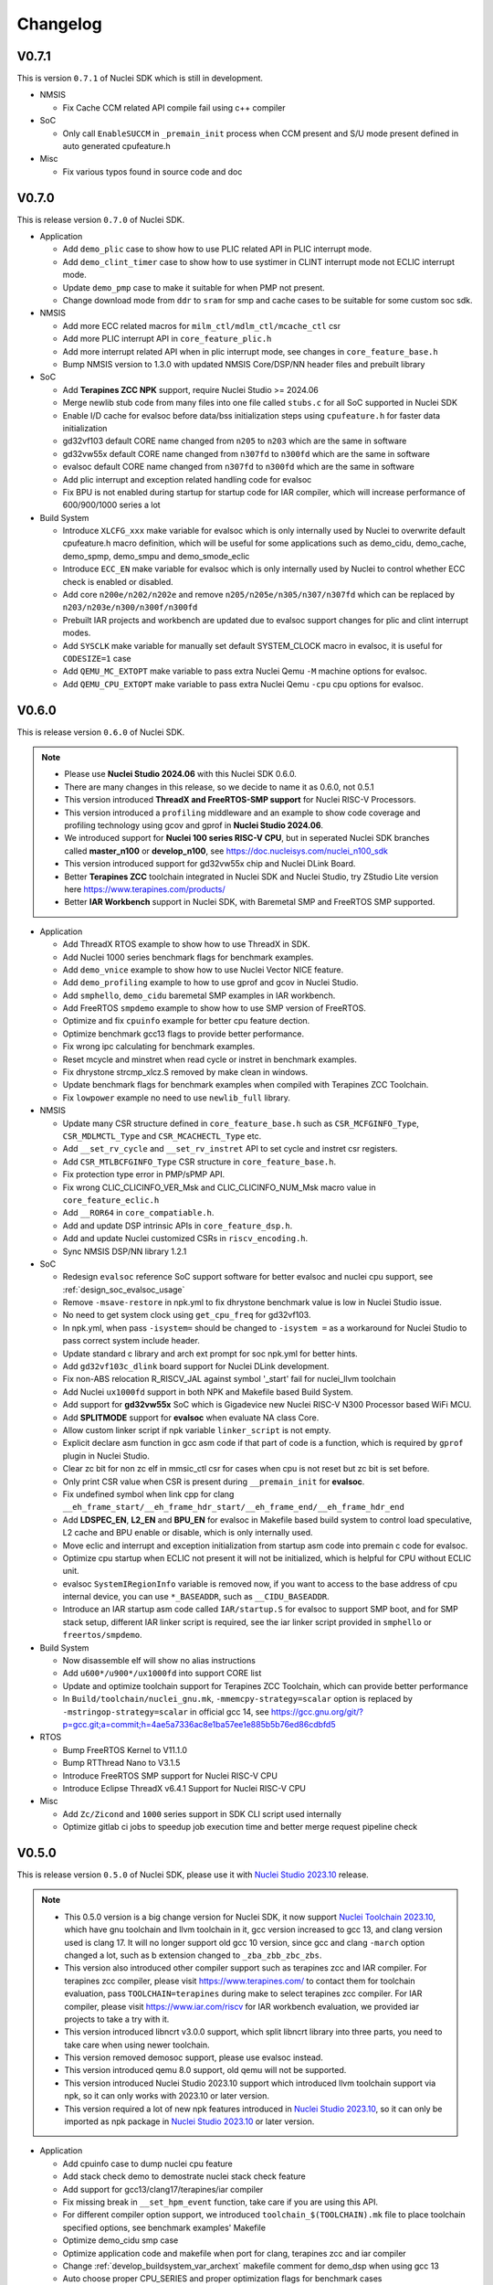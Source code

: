 .. _changelog:

Changelog
=========

V0.7.1
------

This is version ``0.7.1`` of Nuclei SDK which is still in development.

* NMSIS

  - Fix Cache CCM related API compile fail using c++ compiler


* SoC

  - Only call ``EnableSUCCM`` in ``_premain_init`` process when CCM present and S/U mode present defined in auto generated cpufeature.h

* Misc

  - Fix various typos found in source code and doc

V0.7.0
------

This is release version ``0.7.0`` of Nuclei SDK.


* Application

  * Add ``demo_plic`` case to show how to use PLIC related API in PLIC interrupt mode.
  * Add ``demo_clint_timer`` case to show how to use systimer in CLINT interrupt mode not ECLIC interrupt mode.
  * Update ``demo_pmp`` case to make it suitable for when PMP not present.
  * Change download mode from ``ddr`` to ``sram`` for smp and cache cases to be suitable for some custom soc sdk.

* NMSIS

  - Add more ECC related macros for ``milm_ctl/mdlm_ctl/mcache_ctl`` csr
  - Add more PLIC interrupt API in ``core_feature_plic.h``
  - Add more interrupt related API when in plic interrupt mode, see changes in ``core_feature_base.h``
  - Bump NMSIS version to 1.3.0 with updated NMSIS Core/DSP/NN header files and prebuilt library

* SoC

  - Add **Terapines ZCC NPK** support, require Nuclei Studio >= 2024.06
  - Merge newlib stub code from many files into one file called ``stubs.c`` for all SoC supported in Nuclei SDK
  - Enable I/D cache for evalsoc before data/bss initialization steps using ``cpufeature.h`` for faster data initialization
  - gd32vf103 default CORE name changed from ``n205`` to ``n203`` which are the same in software
  - gd32vw55x default CORE name changed from ``n307fd`` to ``n300fd`` which are the same in software
  - evalsoc default CORE name changed from ``n307fd`` to ``n300fd`` which are the same in software
  - Add plic interrupt and exception related handling code for evalsoc
  - Fix BPU is not enabled during startup for startup code for IAR compiler, which will increase performance of 600/900/1000 series a lot

* Build System

  - Introduce ``XLCFG_xxx`` make variable for evalsoc which is only internally used by Nuclei to overwrite default cpufeature.h macro definition, which will be useful for some applications such as demo_cidu, demo_cache, demo_spmp, demo_smpu and demo_smode_eclic
  - Introduce ``ECC_EN`` make variable for evalsoc which is only internally used by Nuclei to control whether ECC check is enabled or disabled.
  - Add core ``n200e/n202/n202e`` and remove ``n205/n205e/n305/n307/n307fd`` which can be replaced by ``n203/n203e/n300/n300f/n300fd``
  - Prebuilt IAR projects and workbench are updated due to evalsoc support changes for plic and clint interrupt modes.
  - Add ``SYSCLK`` make variable for manually set default SYSTEM_CLOCK macro in evalsoc, it is useful for ``CODESIZE=1`` case
  - Add ``QEMU_MC_EXTOPT`` make variable to pass extra Nuclei Qemu ``-M`` machine options for evalsoc.
  - Add ``QEMU_CPU_EXTOPT`` make variable to pass extra Nuclei Qemu ``-cpu`` cpu options for evalsoc.

V0.6.0
------

This is release version ``0.6.0`` of Nuclei SDK.

.. note::

   - Please use  **Nuclei Studio 2024.06** with this Nuclei SDK 0.6.0.
   - There are many changes in this release, so we decide to name it as 0.6.0, not 0.5.1
   - This version introduced **ThreadX and FreeRTOS-SMP support** for Nuclei RISC-V Processors.
   - This version introduced a ``profiling`` middleware and an example to show code coverage and profiling technology
     using gcov and gprof in **Nuclei Studio 2024.06**.
   - We introduced support for **Nuclei 100 series RISC-V CPU**, but in seperated Nuclei SDK branches called **master_n100** or **develop_n100**, see https://doc.nucleisys.com/nuclei_n100_sdk
   - This version introduced support for gd32vw55x chip and Nuclei DLink Board.
   - Better **Terapines ZCC** toolchain integrated in Nuclei SDK and Nuclei Studio, try ZStudio Lite version here https://www.terapines.com/products/
   - Better **IAR Workbench** support in Nuclei SDK, with Baremetal SMP and FreeRTOS SMP supported.

* Application

  - Add ThreadX RTOS example to show how to use ThreadX in SDK.
  - Add Nuclei 1000 series benchmark flags for benchmark examples.
  - Add ``demo_vnice`` example to show how to use Nuclei Vector NICE feature.
  - Add ``demo_profiling`` example to how to use gprof and gcov in Nuclei Studio.
  - Add ``smphello``, ``demo_cidu`` baremetal SMP examples in IAR workbench.
  - Add FreeRTOS ``smpdemo`` example to show how to use SMP version of FreeRTOS.
  - Optimize and fix ``cpuinfo`` example for better cpu feature dection.
  - Optimize benchmark gcc13 flags to provide better performance.
  - Fix wrong ipc calculating for benchmark examples.
  - Reset mcycle and minstret when read cycle or instret in benchmark examples.
  - Fix dhrystone strcmp_xlcz.S removed by make clean in windows.
  - Update benchmark flags for benchmark examples when compiled with Terapines ZCC Toolchain.
  - Fix ``lowpower`` example no need to use ``newlib_full`` library.

* NMSIS

  - Update many CSR structure defined in ``core_feature_base.h`` such as ``CSR_MCFGINFO_Type``, ``CSR_MDLMCTL_Type`` and ``CSR_MCACHECTL_Type`` etc.
  - Add ``__set_rv_cycle`` and ``__set_rv_instret`` API to set cycle and instret csr registers.
  - Add ``CSR_MTLBCFGINFO_Type`` CSR structure in ``core_feature_base.h``.
  - Fix protection type error in PMP/sPMP API.
  - Fix wrong CLIC_CLICINFO_VER_Msk and CLIC_CLICINFO_NUM_Msk macro value in ``core_feature_eclic.h``
  - Add ``__ROR64`` in ``core_compatiable.h``.
  - Add and update DSP intrinsic APIs in ``core_feature_dsp.h``.
  - Add and update Nuclei customized CSRs in ``riscv_encoding.h``.
  - Sync NMSIS DSP/NN library 1.2.1

* SoC

  - Redesign ``evalsoc`` reference SoC support software for better evalsoc and nuclei cpu support, see :ref:`design_soc_evalsoc_usage`
  - Remove ``-msave-restore`` in npk.yml to fix dhrystone benchmark value is low in Nuclei Studio issue.
  - No need to get system clock using ``get_cpu_freq`` for gd32vf103.
  - In npk.yml, when pass ``-isystem=`` should be changed to ``-isystem =`` as a workaround for Nuclei Studio to pass correct system include header.
  - Update standard c library and arch ext prompt for soc npk.yml for better hints.
  - Add ``gd32vf103c_dlink`` board support for Nuclei DLink development.
  - Fix non-ABS relocation R_RISCV_JAL against symbol '_start' fail for nuclei_llvm toolchain
  - Add Nuclei ``ux1000fd`` support in both NPK and Makefile based Build System.
  - Add support for **gd32vw55x** SoC which is Gigadevice new Nuclei RISC-V N300 Processor based WiFi MCU.
  - Add **SPLITMODE** support for **evalsoc** when evaluate NA class Core.
  - Allow custom linker script if npk variable ``linker_script`` is not empty.
  - Explicit declare asm function in gcc asm code if that part of code is a function, which is required by ``gprof`` plugin in Nuclei Studio.
  - Clear zc bit for non zc elf in mmsic_ctl csr for cases when cpu is not reset but zc bit is set before.
  - Only print CSR value when CSR is present during ``__premain_init`` for **evalsoc**.
  - Fix undefined symbol when link cpp for clang ``__eh_frame_start/__eh_frame_hdr_start/__eh_frame_end/__eh_frame_hdr_end``
  - Add **LDSPEC_EN**, **L2_EN** and **BPU_EN** for evalsoc in Makefile based build system to control
    load speculative, L2 cache and BPU enable or disable, which is only internally used.
  - Move eclic and interrupt and exception initialization from startup asm code into premain c code for evalsoc.
  - Optimize cpu startup when ECLIC not present it will not be initialized, which is helpful for CPU without ECLIC unit.
  - evalsoc ``SystemIRegionInfo`` variable is removed now, if you want to access to the base address of cpu internal device, you can use ``*_BASEADDR``,
    such as ``__CIDU_BASEADDR``.
  - Introduce an IAR startup asm code called ``IAR/startup.S`` for evalsoc to support SMP boot, and for SMP stack setup,
    different IAR linker script is required, see the iar linker script provided in ``smphello`` or ``freertos/smpdemo``.

* Build System

  - Now disassemble elf will show no alias instructions
  - Add ``u600*/u900*/ux1000fd`` into support CORE list
  - Update and optimize toolchain support for Terapines ZCC Toolchain, which can provide better performance
  - In ``Build/toolchain/nuclei_gnu.mk``, ``-mmemcpy-strategy=scalar`` option is replaced by ``-mstringop-strategy=scalar`` in official gcc 14, see
    https://gcc.gnu.org/git/?p=gcc.git;a=commit;h=4ae5a7336ac8e1ba57ee1e885b5b76ed86cdbfd5

* RTOS

  - Bump FreeRTOS Kernel to V11.1.0
  - Bump RTThread Nano to V3.1.5
  - Introduce FreeRTOS SMP support for Nuclei RISC-V CPU
  - Introduce Eclipse ThreadX v6.4.1 Support for Nuclei RISC-V CPU

* Misc

  - Add ``Zc/Zicond`` and ``1000`` series support in SDK CLI script used internally
  - Optimize gitlab ci jobs to speedup job execution time and better merge request pipeline check


V0.5.0
------

This is release version ``0.5.0`` of Nuclei SDK, please use it with `Nuclei Studio 2023.10`_ release.

.. note::

   - This 0.5.0 version is a big change version for Nuclei SDK, it now support `Nuclei Toolchain 2023.10`_,
     which have gnu toolchain and llvm toolchain in it, gcc version increased to gcc 13, and clang version
     used is clang 17. It will no longer support old gcc 10 version, since gcc and clang ``-march`` option
     changed a lot, such as b extension changed to ``_zba_zbb_zbc_zbs``.
   - This version also introduced other compiler support such as terapines zcc and IAR compiler.
     For terapines zcc compiler, please visit https://www.terapines.com/ to contact them for toolchain evaluation, pass ``TOOLCHAIN=terapines`` during make to select terapines zcc compiler.
     For IAR compiler, please visit https://www.iar.com/riscv for IAR workbench evaluation, we provided iar projects to take a try with it.
   - This version introduced libncrt v3.0.0 support, which split libncrt library into three parts, you need to take care when using newer toolchain.
   - This version removed demosoc support, please use evalsoc instead.
   - This version introduced qemu 8.0 support, old qemu will not be supported.
   - This version introduced Nuclei Studio 2023.10 support which introduced llvm toolchain support via npk, so it can only works with 2023.10 or later version.
   - This version required a lot of new npk features introduced in `Nuclei Studio 2023.10`_, so it can only be imported as npk package in `Nuclei Studio 2023.10`_ or later version.

* Application

  - Add cpuinfo case to dump nuclei cpu feature
  - Add stack check demo to demostrate nuclei stack check feature
  - Add support for gcc13/clang17/terapines/iar compiler
  - Fix missing break in ``__set_hpm_event`` function, take care if you are using this API.
  - For different compiler option support, we introduced ``toolchain_$(TOOLCHAIN).mk`` file to place toolchain specified options, see benchmark examples' Makefile
  - Optimize demo_cidu smp case
  - Optimize application code and makefile when port for clang, terapines zcc and iar compiler
  - Change :ref:`develop_buildsystem_var_archext` makefile comment for demo_dsp when using gcc 13
  - Auto choose proper CPU_SERIES and proper optimization flags for benchmark cases
  - Optimize whetstone cost to decrease execution time for better ci testing in qemu and fpga
  - Add Zc and Xxlcz extension optimization for coremark and dhrystone cases
  - Do specical adaption for demo_pmp/demo_spmp for iar compiler which require customized iar linker icf for this cases
  - Optimize benchmark flags when using gcc 13

* NMSIS

  - Add bench reset/sample/stop/stat and get usecyc/sumcyc/lpcnt APIs in NMSIS Core
  - Add more CSRs such as Zc/Stack Check in riscv_encoding.h
  - Rename NMSIS DSP/NN library name to match gcc 13 changes, eg. ``b -> zba_zbb_zbc_zbs``, so the library name changed a lot
  - Add IAR compiler support in NMSIS Core
  - No more bitmanip extension intrinsic header ``<rvintrin.h>`` for gcc13
  - Fix ``__RV_CLAMP`` macro and add ``__MACHINE/SUPERVISOR/USER_INTERRUPT`` macros
  - Add ``__get_hart_index`` and ``SysTimer_GetHartID`` and modify ``__get_hart_id`` API
  - In <Device.h>, we introduced ``__HARTID_OFFSET`` and ``__SYSTIMER_HARTID`` macro to represent timer hart index relation with cpu hartid for AMP SoC
  - Update NMSIS Core/DSP/NN header files to `NMSIS 1.2.0`_
  - Update NMSIS DSP/NN prebuilt library to v1.2.0, and added F16 prebuilt library

* SOC

  - **CAUTION**: Demosoc support is removed since evalsoc is the successor, please use **evalsoc** now.
  - Set **RUNMODE_CCM_EN** macro when **CCM_EN** make variable passed and allow ``__CCM_PRESENT`` overwrite by **RUNMODE_CCM_EN** macro
  - Enable ``__CIDU_PRESENT`` macro passed via compiler option
  - Update cpu startup asm code to fix clang compile issue such as STB_WEAK warning and non-ABS relocation error
  - Update cpu startup asm code to support zcmt jump table
  - Update gnu linker files to support zcmt extension
  - Update gnu linker files to fix 2 byte gap issue, and align section to 8bytes and reorg sections
  - Update openocd configuration files to support openocd new version
  - Make ``metal_tty_putc/getc`` with ``__USED`` attribute to avoid ``-flto`` build and link fail
  - Add startup and exception code and iar linker icf files for IAR compiler support
  - Add new macros ``__HARTID_OFFSET`` and ``__SYSTIMER_HARTID`` in evalsoc.h
  - Add **HARTID_OFFSET** make variable to control hartid offset for evalsoc
  - Boot hartid check no longer only compare lower 8bits for evalsoc
  - Currently IAR compiler support is only for single core support, smp support is not yet ready and need to use in IAR workbench
  - Update Nuclei Studio NPK files to support both gcc and llvm toolchain support, this require `Nuclei Studio 2023.10`_, which is incompatiable with previous IDE version.

* Build System

  - Fix semihost not working when link with semihost library
  - Add support for gcc 13, clang 17, terapines zcc toolchain using :ref:`develop_buildsystem_var_toolchain` make variable, eg. ``TOOLCHAIN=nuclei_gnu`` for gnu gcc toolchain, ``TOOLCHAIN=nuclei_llvm`` for llvm toolchain, ``TOOLCHAIN=terapines`` for terapines zcc toolchain
  - Add support for libncrt v3.0.0, which spilt libncrt into 3 parts, the c library part, fileops part, and heapops part, so :ref:`develop_buildsystem_var_ncrtheap` and :ref:`develop_buildsystem_var_ncrtio` makefile variable are added to support new version of libncrt, about upgrading libncrt, please check :ref:`develop_buildsystem_var_stdclib`
  - To support both gcc, clang, zcc, now we no longer use ``--specs=nano.specs`` like ``--specs=`` gcc only options, since clang don't support it, we directly link the required libraries according to the library type you want to use in Makefile, group all the required libraries using ``--start-group archives --end-group`` of linker option, see https://sourceware.org/binutils/docs/ld/Options.html, but when using Nuclei Studio, the Eclipse CDT based IDE didn't provided a good way to do library group, here is an issue tracking it, see https://github.com/eclipse-embed-cdt/eclipse-plugins/issues/592

    - And also now we defaultly enabled ``-nodefaultlibs`` option to not use any standard system libraries when linking, so we need to specify the system libraries we want to use during linking, which is the best way to support both gcc and clang toolchain.

  - When using libncrt library, this is no need to link with other libgcc library, c library or math library, such as gcc libgcc library(``-lgcc``), newlib c library(``-lc/-lc_nano``) and math library(``-lm``), the c and math features are also provided in libncrt library
  - When using Nuclei Studio with imported Nuclei SDK NPK package, you might meet with undefined reference issue during link
  - The use of :ref:`develop_buildsystem_var_archext` is changed for new toolchain, eg. you can't pass ``ARCH_EXT=bp`` to represent b/p extension, instead you need to pass ``ARCH_EXT=_zba_zbb_zbc_zbs_xxldspn1x``
  - Show CC/CXX/GDB when make showflags
  - Add u900 series cores support
  - No longer support gd32vf103 soc run on qemu
  - Add extra ``-fomit-frame-pointer -fno-shrink-wrap-separate`` options for Zc extension to enable zcmp instruction generation
  - Extra **CPU_SERIES** macro is passed such (200/300/600/900) during compiling for benchmark examples
  - When you want to select different nmsis library arch, please use :ref:`develop_buildsystem_var_nmsis_lib_arch` make variable, see demo_dsp as example

* Tools

  - A lot of changes mainly in nsdk cli configs have been made to remove support of demosoc, and change it to evalsoc
  - A lot of changes mainly in nsdk cli configs have been made to support newer :ref:`develop_buildsystem_var_archext` variable format
  - Add llvm ci related nsdk cli config files
  - Add Zc/Xxlcz fpga benchmark config files
  - Support qemu 8.0 in nsdk cli tools
  - Update configurations due to application adding and updating

* RTOS

  - Add freertos/ucosii/rtthread porting code for IAR compiler
  - Enable vector when startup new task for rtos for possible execute rvv related instruction exception

* Misc

  - Change gitlab ci to use `Nuclei Toolchain 2023.10`_
  - Add IAR workbench workspace and projects for evalsoc, so user can quickly evaluate IAR support in IAR workbench

V0.4.1
------

This is release version ``0.4.1`` of Nuclei SDK.

* Application

  - Add demo_cidu to demo cidu feature of Nuclei RISC-V Processor
  - Add demo_cache to demo ccm feature of Nuclei RISC-V Processor
  - Optimize demo_nice for rv64
  - Fix compile error when -Werror=shadow
  - Update helloworld and smphello due to mhartid changes

* NMSIS

  - Bump NMSIS to 1.1.1 release version, NMSIS DSP/NN prebuilt libraries are built with 1.1.1 release.
  - Add CIDU support via core_feature_cidu.h, and ``__CIDU_PRESENT`` macro is required in ``<Device>.h`` to represent CIDU present or not
  - Add macros of HPM m/s/u event enable, events type, events idx
  - Fix define error of HPM_INIT macro
  - Due to mhartid csr update for nuclei subsystem reference design, two new API added called ``__get_hart_id`` and ``__get_cluster_id``

    - mhartid csr is now used to present cluster id and hart id for nuclei subsystem reference design
    - bit 0-7 is used for hart id in current cluster
    - bit 8-15 is used for cluster id of current cluster
    - for normal nuclei riscv cpu design, the mhartid csr is used as usual, but in NMSIS Core, we only take
      lower 8bits in use cases like systimer, startup code to support nuclei subsystem

* Build System

  - Add semihost support in build system via SEMIHOST make variable, if SEMIHOST=1, will link semihost library, currently only works with newlibc library, not working with libncrt
  - Add support for compile cpp files with suffix like .cc or .CC
  - Remove ``--specs=nosys.specs`` compile options used during compiling, since we have implement almost all necessary newlibc stub functions, no need to link the nosys version, which will throw warning of link with empty newlibc stub functions.

* SoC

  - Fix missing definition of BOOT_HARTID in ``startup_demosoc.S``
  - Update demosoc and evalsoc interrupt id and handler definition for CIDU changes
  - Add ``__CIDU_PRESENT`` macro to control CIDU present or not in ``demosoc.h`` and ``evalsoc.h`` which is the ``<Device>.h``
  - Add uart status get and clear api for evalsoc and demosoc, which is used by cidu demo
  - Add semihost support for all SoCs, currently only works with newlib, ``SEMIHOST=1`` control semihost support
  - Update openocd configuration file to support semihosting feature
  - Add extra run/restart command for openocd debug configuration in smp debug in npk for Nuclei Studio
  - Update smp/boot flow to match mhartid csr update
  - **BOOT_HARTID** is the choosen boot hart id in current cluster, not the full mhartid register value, for example, it the mhartid csr register is 0x0101, and the **BOOT_HARTID** should be set to 1, if you want hart 1 to be boot hart
  - Update and add more newlib stub functions in demosoc/evalsoc/gd32vf103 SoC's newlibc stub implementation, since we are no longer compile with ``--specs=nosys.specs``

* CI

  - Add demo_cidu and demo_cache in ci configuration files, but expect it to run fail when run in qemu
  - Don't check certificate when download tool

* Tools

  - Modify openocd configuration file in nsdk_utils.oy support win32 now
  - Add new feature to generate cpu json when knowing cpu arch in nsdk_runcpu.py script
  - Add runresult_diff.py script to compare the difference of two runresult.xlsx.csvtable.json files, useful when
    do benchmark difference check
  - Add ``--uniqueid <id>`` option for nsdk cli tools

V0.4.0
------

This is release version ``0.4.0`` of Nuclei SDK.

* Application

  - Add :ref:`design_app_demo_pmp` application to demostrate pmp feature.
  - Add :ref:`design_app_demo_spmp` application to demostrate smode pmp feature, spmp is present when TEE feature is enabled.
  - Add :ref:`design_app_demo_smode_eclic` application to demonstrate ECLIC interrupt with TEE feature of Nuclei Processor.
  - Changed ``test/core`` test case due to ``EXC_Frame_Type`` struct member name changes.
  - Fix XS bit set bug in demo_nice application.
  - Add return value in smphello application.

* NMSIS

  - Add ``__CTZ`` count trailing zero API in core_compatiable.h
  - Add ``__switch_mode`` switch risc-v privilege mode API in core_feature_base.h
  - Add ``__enable_irq_s``, ``__disable_irq_s`` smode irq control(on/off) API in core_feature_base.h
  - Add ``__set_medeleg`` exception delegation API in core_feature_base.h
  - Update and add smode eclic related API in core_feature_eclic.h only present when **TEE_PRESENT=1**
  - Optimize APIs of PMP and add ``__set_PMPENTRYx`` and ``__get_PMPENTRYx`` API for easily PMP configuration in core_feature_pmp.h
  - Add spmp related APIs for smode pmp hardware feature when **__SPMP_PRESENT=1**
  - Add per-hart related APIs for systimer such as ``SysTimer_SetHartCompareValue``, ``SysTimer_SetHartSWIRQ`` and etc in core_feature_timer.h, this is mainly needed when configure timer in smode per hart
  - Add TEE related csr macros in riscv_encoding.h
  - Add iregion offset macros and N3/VP mask in riscv_encoding.h and use it in demosoc/evalsoc implementation.
  - Add ``ICachePresent/DCachePresent`` API
  - Don't sub extra cost for BENCH_xxx API
  - Update NMSIS Core/DSP/NN and prebuilt library to version 1.1.0

* Build System

  - Add ``intexc_<Device>_s.S`` asm file into compiling for evalsoc and demosoc
  - Show ``ARCH_EXT`` information when run make info
  - Don't specify elf filename when run gdb, only specify it when do load to avoid some gdb internal error
  - Add ``BOOT_HARTID`` and ``JTAGSN`` support, which need to be done in SoC support code and build system

* SoC

  - Add smode interrupt and exception handling framework for evalsoc and demosoc, for details see code changes.

    - A new section called ``.vector_s`` is added(required in linker script) to store smode vector table which is initialized in ``system_<Device>.c``
    - A new ``intexc_<Device>_s.S`` asm source file is added to handle s-mode interrupt and exception
    - A default smode exception register and handling framework is added in ``system_<Device>.c``
    - **API Changes**: ``Exception_DumpFrame`` parameters changed to add mode passing in ``system_<Device>.c/h``
    - **API Changes**: ``EXC_Frame_Type`` struct member mcause/mepc changed to cause/epc in ``system_<Device>.c/h``

  - Print ``\0`` instead of ``\r`` when do simulation exit for better integration in Nuclei Studio QEMU simulation.
  - Add ``clock`` stub function for libncrt library in demosoc/evalsoc/gd32vf103 SoC support software.
  - Add ``sram`` download mode for evalsoc/demosoc, for details directly check the linker script
  - Change default ``__ICACHE_PRESENT/__DCACHE_PRESENT`` to 1 for evalsoc/demosoc, when evalsoc/demosoc startup, it will
    enable i/d cache if it really present.
  - Update openocd configuration files to remove deprecated command which might not be support in future
  - Merge smp and single core openocd config into one configuration for evalsoc and demosoc
  - Add **BOOT_HARTID** support for evalsoc and demosoc, which is used to specify the boot hartid, used together with **SMP**
    can support SMP or AMP run mode
  - Add **JTAGSN** support to specify a unified hummingbird jtag debugger via ``adapter serial``
  - For AMP support, we can work together with Nuclei Linux SDK, see https://github.com/Nuclei-Software/nsdk_ampdemo
  - Add NPK support for SMP/AMP working mode, and sram download mode

* CI

  - Start to use Nuclei QEMU/Toolchain/OpenOCD 2022.12 in daily ci for gitlab runner

* Tools

  - Add ``httpserver.py`` tool to create a http server on selected folder, good to preview built documentation.
  - Fix many issues related to nsdk_cli scripts when integrated using fpga hardware ci flow.
  - Support extra parsing benchmark python script for nsdk_cli tools, see 5f546fa0
  - Add ``nsdk_runcpu.py`` tool to run fpga baremetal benchmark

* Documentation

  - Add ``make preview`` to preview build documentation.

V0.3.9
------

This is release version ``0.3.9`` of Nuclei SDK.

* Application

  - Add ``lowpower`` application to demonstrate low-power feature of Nuclei Processor.
  - Update ``demo_nice`` application due to RTL change in cpu.
  - Change dhrystone compiling options to match better with Nuclei CPU IP.

* NMSIS

  - Update riscv_encoding.h, a lot of changes in the CSRs and macros, VPU are added.
  - Add nmsis_bench.h, this header file will not be included in nmsis_core.h, if you want to
    use it, please directly include in your source code. It is used to help provide NMSIS
    benchmark and high performance monitor macro helpers.
  - Add hpm related API in core_feature_base.h
  - Add enable/disable vector API only when VPU available

* Build System

  - Fix upload program the pc is not set correctly to _start when cpu is reset in flash programming mode.
  - Add run_qemu_debug/run_xlspike_rbb/run_xlspike_openocd make targets

* SoC

  - Add npk support for smp, required to update ide plugin in Nuclei Studio 2022.04. And also a new version
    of qemu is required, if you want to run in qemu.
  - Add ``evalsoc`` in Nuclei SDK, ``evalsoc`` is a new evaluation SoC for Nuclei RISC-V Core, for next generation
    of cpu evaluation with iregion feature support. ``demosoc`` will be deprecated in future, when all our CPU IP
    provide iregion support.
  - **Important**: A lot of changes are made to linker script of SDK.

    - rodata are placed in data section for ilm/flash/ddrdownload mode, but placed in text section for flashxip download mode.
    - For ilm download mode, if you want to make the generated binary smaller, you can change REGION_ALIAS of DATA_LMA from ``ram`` to ``ilm``.
    - Add ``_text_lma/_text/_etext`` to replace ``_ilm_lma/_ilm/_eilm``, and startup code now using new ld symbols.
    - Use REGION_ALIAS to make linker script portable
    - Linker scripts of gd32vf103/evalsoc/demosoc are all changed.
  - FPU state are set to initial state when startup, not previous dirty state.
  - Vector are enabled and set to initial state when startup, when vector are enabled during compiling.
  - For latest version of Nuclei CPU IP, BPU cold init need many cycles, so we placed bpu enable before enter to main.


V0.3.8
------

This is release version ``0.3.8`` of Nuclei SDK.

* Application

  - Add ``smphello`` application to test baremetal smp support, this will do demonstration
    to boot default 2 core and each hart print hello world.


* NMSIS

  - Some macros used in NMSIS need to expose when DSP present
  - nmsis_core.h might be included twice, it might be included by <Device.h> and <riscv_math.h>


* Build

  - Add ``SYSCLK`` and ``CLKSRC`` make variable for gd32vf103 SoC to set system clock in hz and clock source, such as ``SYSCLK=72000000 CLKSRC=hxtal``
  - Exclude source files using ``EXCLUDE_SRCS`` make variable in Makefile
  - ``C_SRCS/ASM_SRCS/CXX_SRCS`` now support wildcard pattern
  - ``USB_DRV_SUPPORT`` in gd32vf103 is removed, new ``USB_DRIVER`` is introduced, ``USB_DRIVER=device/host/both`` to choose device, host or both driver code.
  - ``SMP``, ``HEAPSZ`` and ``STACKSZ`` make variable are introduced to control stack/heap
    size and smp cpu count used in SDK

* SoC

  - Add libncrt 2.0.0 support for demosoc and gd32vf103, libncrt stub functions need to be adapted, see 2e09b6b0 and 2e09b6b0
  - Fix ram size from 20K to 32K for gd32vf103v_eval and gd32vf103v_rvstar
  - Change demosoc eclic/timer baseaddr to support future cpu iregion feature, see eab28320d and 18109d04
  - Adapt system_gd32vf103.c to support control system clock in hz and clock source via macro **SYSTEM_CLOCK** and **CLOCK_USING_IRC8M** or **CLOCK_USING_HXTAL**
  - Merge various changes for gd32vf103 support from ``gsauthof@github``, see PR #37, #38, #40
  - Remove usb config header files and usb config source code for gd32vf103
  - Change gd32vf103 linker scripts to support ``HEAPSZ`` and ``STACKSZ``
  - Change demosoc linker scripts to support ``HEAPSZ``, ``STACKSZ`` and ``SMP``
  - Add baremetal SMP support for demosoc, user can pass ``SMP=2`` to build for 2 smp cpu.

* Tools

  - Record more flags in ``nsdk_report.py`` such as ``NUCLEI_SDK_ROOT``, ``OPENOCD_CFG`` and ``LINKER_SCRIPT``.
  - Fix nsdk_report.py generated runresult.xls file content is not correct when some application failed
  - Add benchmark c standard script in tools/misc/barebench
  - Change to support ``SMP`` variable

* OS

  - RT_HEAP_SIZE defined in cpuport.c is small, need to be 2048 for msh example when RT_USING_HEAP is enabled
  - Application can define RT_HEAP_SIZE in rtconfig.h to change the size

For detailed changes, please check commit histories since 0.3.7 release.


V0.3.7
------

This is release version ``0.3.7`` of Nuclei SDK.

* Application

  - **CAUTION**: Fix benchmark value not correct printed when print without float c library,
    which means the CSV printed value in previous release is not correct, please take care
  - Add **DHRY_MODE** variable to support different dhrystone run options in dhrystone benchmark, ``ground``, ``inline`` and ``best`` are supported

* NMSIS

  - Bump to v1.0.4
  - Add B-extension support for NMSIS
  - Fix various issues reported in github

* Build
  - add ``showflags`` target to show compiling information and flags
  - add ``showtoolver`` target to show tool version used

* SoC

  - Change all un-registered interrupt default handler to ``default_intexc_handler``, which means user need to register
    the interrupt handler using ``ECLIC_SetVector`` before enable it.
  - Add **RUNMODE** support only in ``demosoc``, internal usage
  - Add jlink debug configuration for gd32vf103 soc

* Tools

  - Update ``nsdk_report.py`` script to support generate benchmark run result in excel.
  - Add ``ncycm`` cycle model runner support in ``nsdk_bench.py``
  - Add ``nsdk_runner.py`` script for running directly on different fpga board with feature of programing fpga bitstream using vivado


For detailed changes, please check commit histories since 0.3.6 release.

V0.3.6
------

This is release version ``0.3.6`` of Nuclei SDK.

* Application

  - update coremark benchmark options for n900/nx900, which can provide better score number
  - benchmark value will be print in float even printf with float is not supported in c library
  - baremetal applications will exit with an return value in main

* NMSIS

  - add ``__CCM_PRESENT`` macro in NMSIS-Core, if CCM hardware unit is present in your CPU,
    ``__CCM_PRESENT`` macro need to be set to 1 in ``<Device>.h``
  - Fixed mtvec related api comment in ``core_feature_eclic.h``
  - Add safely write mtime/mtimecmp register for 32bit risc-v processor
  - rearrage #include header files for all NMSIS Core header files
  - removed some not good #pragma gcc diagnostic lines in ``nmsis_gcc.h``

* Build

  - Add experimental ``run_xlspike`` and ``run_qemu`` make target support
  - ``SIMU=xlspike`` or ``SIMU=qemu`` passed in make will auto exit xlspike/qemu if main function returned

* SoC

  - Add xlspike/qemu auto-exit support for gd32vf103 and demosoc, required next version after Nuclei QEMU 2022.01

For detailed changes, please check commit histories since 0.3.5 release.

V0.3.5
------

This is release version ``0.3.5`` of Nuclei SDK.

.. caution::

    - This version introduce a lot of new features, and required Nuclei GNU Toolchain 2022.01
    - If you want to import as NPK zip package into Nuclei Studio, 2022.01 version is required.
    - If you want to have smaller code size for Nuclei RISC-V 32bit processors, please define ``STDCLIB=libncrt_small``
      in your application Makefile, or change **STDCLIB** defined in ``Build/Makefile.base`` to make it available
      globally.


* Application

  - **DSP_ENABLE** and **VECTOR_ENABLE** are deprecated now in demo_dsp application, please use **ARCH_EXT** to replace it.
    ``ARCH_EXT=p`` equal to ``DSP_ENABLE=ON``, ``ARCH_EXT=v`` equal to ``VECTOR_ENABLE=ON``.
  - ``demo_dsp`` application no need to set include and libraries for NMSIS DSP library, just use ``NMSIS_LIB = nmsis_dsp`` to
    select NMSIS DSP library and set include directory.
  - Update coremark compile options for different Nuclei cpu series, currently
    900 series options and 200/300/600 series options are provided, and can be selected by ``CPU_SERIES``.

      - ``CPU_SERIES=900``: the compiler options for Nuclei 900 series will be selected.
      - otherwise, the compiler options for Nuclei 200/300/600 series will be selected, which is by default for 300
  - Fix ``whetstone`` application compiling issue when compiled with v extension present

* SoC

  - Provide correct gd32vf103.svd, the previous one content is messed up.
  - ``putchar/getchar`` newlib stub are required to be implemented for RT-Thread porting
  - Added support for newly introduced nuclei c runtime library(libncrt).
  - Rearrange stub function folder for gd32vf103 and demosoc to support
    different c runtime library.
  - A lot changes happened in link scripts under SoC folder
    - heap section is added for libncrt, size controlled by ``__HEAP_SIZE``
    - heap start and end ld symbols are ``__heap_start`` and ``__heap_end``
    - stub function ``sbrk`` now using new heap start and end ld symbols
    - tdata/tbss section is added for for libncrt, thread local storage supported
  - For **flash** download mode, vector table are now placed in ``.vtable`` section now instead of ``.vtable_ilm``,
    ``VECTOR_TABLE_REMAPPED`` macro is still required in **DOWNLOAD=flash** mode
  - flash program algo used in openocd for demosoc changed to nuspi, see changes in openocd_demosoc.cfg

* NMSIS

  - Update NMSIS Core/DSP/NN to version 1.0.3, see `NMSIS 1.0.3 Changelog`_
  - Update prebuilt NMSIS DSP/NN library to version 1.0.3 built by risc-v gcc 10.2
  - For NMSIS Core 1.0.3, no need to define ``__RISCV_FEATURE_DSP`` and ``__RISCV_FEATURE_VECTOR``
    for ``riscv_math.h`` now, it is now auto-defined in ``riscv_math_types.h``

* OS

  - Change RT-Thread porting to support libncrt and newlibc, mainly using putchar and getchar

* Build System

  - Introduce :ref:`develop_buildsystem_var_stdclib` makefile variable to support different c library.
  - **NEWLIB** and **PFLOAT** variable is deprecated in this release.
  - Introduce :ref:`develop_buildsystem_var_archext` makefile variable to support b/p/v extension.
  - Only link ``-lstdc++`` library when using **STDCLIB=newlib_xxx**
  - **RISCV_CMODEL** variable is added to choose code model, medlow or medany can be chosen,
    default is ``medlow`` for RV32 otherwise ``medany`` for RV64.
  - **RISCV_TUNE** variable is added to select riscv tune model, for Nuclei CPU, we added ``nuclei-200-series``,
    ``nuclei-300-series``, ``nuclei-600-series`` and ``nuclei-900-series`` in Nuclei RISC-V GNU toolchain >= 2021.12

* Contribution

  - Update contribution guide due to runtime library choices provided now.

* NPK

  - **newlibsel** configuration variable changed to **stdclib**, and is not compatiable.

    - **newlibsel=normal** change to **stdclib=newlib_full**
    - **newlibsel=nano_with_printfloat** changed to **stdclib=newlib_small**
    - **newlibsel=nano** changed to **stdclib=newlib_nano**
    - **stdclib** has more options, please see ``SoC/demosoc/Common/npk.yml``
    - **nuclei_archext** is added as new configuration variable, see ``SoC/demosoc/Common/npk.yml``

* tools

  - generate benchmark values in csv files when running nsdk_bench.py or nsdk_execute.py
  - fix xl_spike processes not really killed in linux environment when running nsdk_bench.py

For detailed changes, please check commit histories since 0.3.4 release.


V0.3.4
------

This is release version ``0.3.4`` of Nuclei SDK.

* CI

    - Fix gitlab ci fail during install required software

* Build System

    - build asm with -x assembler-with-cpp

* Tools

    - Fix ``tools/scripts/nsdk_cli/configs/nuclei_fpga_eval_ci_qemu.json`` description issue for dsp enabled build configs
    - Generate html report when run ``tools/scripts/nsdk_cli/nsdk_bench.py``
    - nsdk_builder.py: modify qemu select cpu args,change ``p`` to ``,ext=p``

* SoC

    - For demosoc, if you choose ilm and ddr download mode, then the data section's LMA is equal to VMA now, and there
      will be no data copy for data section, bss section still need to set to zero.
    - For demosoc, if you choose ilm and ddr download mode, The rodata section are now also placed in data section.

* NPK

    - add ``-x assembler-with-cpp`` in npk.yml for ssp


For detailed changes, please check commit histories since 0.3.3 release.


V0.3.3
------

This is release version ``0.3.3`` of Nuclei SDK.

* NPK

    - Fix NPK issues related to QEMU for demosoc and gd32vf103, and RTOS macro definitions in NPK
    - This SDK release required Nuclei Studio 2021.09-ENG1, 2021.08.18 build version

For detailed changes, please check commit histories since 0.3.2 release.

V0.3.2
------

This is release version ``0.3.2`` of Nuclei SDK.

* Build

    - **Important changes** about build system:

      - The SoC and RTOS related makefiles are moving to its own folder, and controlled By
        **build.mk** inside in in the SoC/<SOC> or OS/<RTOS> folders.
      - Middlware component build system is also available now, you can add you own middleware or library
        into ``Components`` folder, such as ``Components/tjpgd`` or ``Components/fatfs``, and you can include
        this component using make variable ``MIDDLEWARE`` in application Makefile, such as ``MIDDLEWARE := fatfs``,
        or ``MIDDLEWARE := tjpgd fatfs``.
      - Each middleware component folder should create a ``build.mk``, which is used to control
        the component build settings and source code management.
      - An extra ``DOWNLOAD_MODE_STRING`` macro is passed to represent the DOWNLOAD mode string.
      - In ``startup_<Device>.S`` now, we don't use ``DOWNLOAD_MODE`` to handle the vector table location, instead
        we defined a new macro called ``VECTOR_TABLE_REMAPPED`` to stand for whether the vector table's vma != lma.
        If ``VECTOR_TABLE_REMAPPED`` is defined, the vector table is placed in ``.vtable_ilm``, which means the vector
        table is placed in flash and copy to ilm when startup.
    - Change openocd ``--pipe`` option to ``-c "gdb_port pipe; log_output openocd.log"``
    - Remove ``-ex "monitor flash protect 0 0 last off"`` when upload or debug program to avoid error
      when openocd configuration file didn't configure a flash
    - Add ``cleanall`` target in **<NUCLEI_SDK_ROOT>/Makefile**, you can clean all the applications
      defined by ``EXTRA_APP_ROOTDIRS`` variable
    - Fix ``size`` target of build system

* Tools

    - Add ``nsdk_cli`` tools in Nuclei SDK which support run applications

      - **tools/scripts/nsdk_cli/requirements.txt**: python module requirement file
      - **tools/scripts/nsdk_cli/configs**: sample configurations used by scripts below
      - **tools/scripts/nsdk_cli/nsdk_bench.py**: nsdk bench runner script
      - **tools/scripts/nsdk_cli/nsdk_execute.py**: nsdk execute runner script

* SoC

    - Add general bit operations and memory access APIs in ``<Device>.h``, eg. ``_REG32(p, i)``, ``FLIP_BIT(regval, bitofs)``
    - ``DOWNLOAD_MODE_xxx`` macros are now placed in ``<Device>.h``, which is removed from ``riscv_encoding.h``, user can define
      different ``DOWNLOAD_MODE_xxx`` according to its device/board settings.
    - ``DOWNLOAD_MODE_STRING`` are now used to show the download mode string, which should be passed eg. ``-DOWNLOAD_MODE_STRING=\"flash\"``,
      it is used in ``system_<Device>.c``
    - ``DOWNLOAD_MODE_xxx`` now is used in ``startup_<Device>.S`` to control the vector table location,
      instead a new macro called ``VECTOR_TABLE_REMAPPED`` is used, and it should be defined in ``SoC/<SOC>/build.mk``
      if the vector table's LMA and VMA are different.

* NMSIS

    - Bump NMSIS to version 1.0.2

* OS

    - Fix OS task switch bug in RT-Thread

V0.3.1
------

This is official version ``0.3.1`` of Nuclei SDK.

.. caution::

    - We are using ``demosoc`` to represent the Nuclei Evaluation SoC for customer to replace the old name ``hbird``.
    - The ``hbird`` SoC is renamed to ``demosoc``, so the ``SoC/hbird`` folder is renamed to ``SoC/demosoc``,
      and the ``SoC/hbird/Board/hbird_eval`` is renamed to ``SoC/demosoc/Board/nuclei_fpga_eval``.

* SoC

    - board: Add support for TTGO T-Display-GD32, contributed by `tuupola`_
    - Add definitions for the Interface Association Descriptor of USB for GD32VF103, contributed by `michahoiting`_.
    - **IMPORTANT**: ``hbird`` SoC is renamed to ``demosoc``, and ``hbird_eval`` is renamed to ``nuclei_fpga_eval``

      - Please use ``SOC=demosoc BOARD=nuclei_fpga_eval`` to replace ``SOC=hbird BOARD=hbird_eval``
      - The changes are done to not using the name already used in opensource Hummingbird E203 SoC.
      - Now ``demosoc`` is used to represent the Nuclei Demo SoC for evaluation on Nuclei FPGA evaluation Board(MCU200T/DDR200T)

* Documentation

    - Update ``msh`` application documentation
    - Add basic documentation for **TTGO T-Display-GD32**
    - Add Platformio user guide(written in Chinese) link in get started guide contributed by Maker Young

* Application

    - Increase idle and finsh thread stack for RT-Thread, due to stack size is not enough for RISC-V 64bit
    - Set rt-thread example tick hz to 100, and ucosii example tick hz to 50

* Build

    - Format Makefile space to tab
    - Add $(TARGET).dasm into clean targets which are missing before

* Code style

    - Format source files located in application, OS, SoC, test using astyle tool

V0.3.0
------

This is official version ``0.3.0`` of Nuclei SDK.

* SoC

    - Add more newlib stub functions for all SoC support packages
    - Dump extra csr ``mdcause`` in default exception handler for hbird
    - Add Sipeed Longan Nano as new supported board
    - Add **gd32vf103c_longan_nano** board support, contributed by `tuupola`_ and `RomanBuchert`_

* Documentation

    - Add ``demo_nice`` application documentation
    - Add ``msh`` application documentation
    - Update get started guide
    - Add **gd32vf103c_longan_nano** board Documentation
    - Update board documentation structure levels

* Application

    - Cleanup unused comments in dhrystone
    - Add new ``demo_nice`` application to show Nuclei NICE feature
    - Add new ``msh`` application to show RT-Thread MSH shell component usage

* NMSIS

    - Fix typo in CLICINFO_Type._reserved0 bits
    - Fix ``__STRBT``, ``__STRHT``, ``__STRT`` and ``__USAT`` macros

* OS

    - Add ``msh`` component source code into RT-Thread RTOS source code
    - Add ``rt_hw_console_getchar`` implementation

* Build

    - Add ``setup.ps1`` for setting up environment in windows powershell

V0.2.9
------

This is official version ``0.2.9`` of Nuclei SDK.

* SoC

    - Remove ``ftdi_device_desc "Dual RS232-HS"`` line in openocd configuration.

      .. note::

         Newer version of RVSTAR and Hummingbird Debugger have changed the FTDI description
         from "Dual RS232-HS" to "USB <-> JTAG-DEBUGGER", to be back-compatiable with older
         version, we just removed this ``ftdi_device_desc "Dual RS232-HS"`` line.
         If you want to select specified JTAG, you can add this ``ftdi_device_desc`` according
         to your description.

    - Fix typos in **system_<Device>.c**
    - Fix gpio driver implementation bugs of hbird
    - Enable more CSR(micfg_info, mdcfg_info, mcfg_info) show in gdb debug

* Documentation

    - Add more faqs

* Build System

    - Remove unnecessary upload gdb command
    - Remove upload successfully message for ``make upload``


V0.2.8
------

This is the official release version ``0.2.8`` of Nuclei SDK.

* SoC

    - Fixed implementation for ``_read`` newlib stub function, now scanf
      can be used correctly for both gd32vf103 and hbird SoCs.

* Misc

    - Update platformio package json file according to latest platformio requirements


V0.2.7
------

This is the official release version ``0.2.7`` of Nuclei SDK.

* OS

    - Fix OS portable code, configKERNEL_INTERRUPT_PRIORITY should
      set to default 0, not 1. 0 is the lowest abs interrupt level.

* Application

    - Fix configKERNEL_INTERRUPT_PRIORITY in FreeRTOSConfig.h to 0

* NMSIS

    - Change timer abs irq level setting in function SysTick_Config from 1 to 0


V0.2.6
------

This is the official release version ``0.2.6`` of Nuclei SDK.

* Application

    - Fix typo in rtthread demo code
    - Update helloworld application to parse vector extension

* NMSIS

    - Update NMSIS DSP and NN library built using NMSIS commit 3d9d40ff

* Documentation

    - Update quick startup nuclei tool setup section
    - Update build system documentation
    - Fix typo in application documentation

V0.2.5
------

This is the official release version ``0.2.5`` of Nuclei SDK.

This following changes are maded since ``0.2.5-RC1``.

* SoC

  - For **SOC=hbird**, in function ``_premain_init`` of ``system_hbird.c``, cache will be enable in following cases:

    - If ``__ICACHE_PRESENT`` is set to 1 in ``hbird.h``, I-CACHE will be enabled
    - If ``__DCACHE_PRESENT`` is set to 1 in ``hbird.h``, D-CACHE will be enabled

* Documentation

  - Fix several invalid cross reference links

* NMSIS

  - Update and use NMSIS 1.0.1


V0.2.5-RC1
----------

This is release ``0.2.5-RC1`` of Nuclei SDK.

* Documentation

  - Fix invalid links used in this documentation
  - Rename `RVStar` to `RV-STAR` to keep alignment in documentation

* NMSIS

  - Update and use NMSIS 1.0.1-RC1
  - Add NMSIS-DSP and NMSIS-NN library for RISC-V 32bit and 64bit
  - Both RISC-V 32bit and 64bit DSP instructions are supported

* SoC

  - All startup and system init code are adapted to match design changes of NMSIS-1.0.1-RC1

    - `_init` and `_fini` are deprecated for startup code, now please use `_premain_init` and `_postmain_fini` instead
    - Add `DDR` download mode for Hummingbird SoC, which downloaded program into DDR and execute in DDR


V0.2.4
------

This is release ``0.2.4`` of Nuclei SDK.

* Application

  - Upgrade the ``demo_dsp`` application to a more complicated one, and by default,
    ``DSP_ENABLE`` is changed from ``OFF`` to ``ON``, optimization level changed from
    ``O2`` to no optimization.

* SoC

  - Update openocd configuration file for Hummingbird FPGA evaluation board,
    If you want to use ``2-wire`` mode of JTAG, please change ``ftdi_oscan1_mode off``
    in ``openocd_hbird.cfg`` to ``ftdi_oscan1_mode on``.
  - Add ``delay_1ms`` function in all supported SoC platforms
  - Fix bugs found in uart and gpio drivers in hbird SoC
  - Move ``srodata`` after ``sdata`` for ILM linker script
  - Change bool to BOOL to avoid cpp compiling error in gd32vf103
  - Fix ``adc_mode_config`` function in gd32vf103 SoC

* Build System

  - Add **GDB_PORT** variable in build system, which is used to specify the gdb port
    of openocd and gdb when running ``run_openocd`` and ``run_gdb`` targets
  - Add Nuclei N/NX/UX 600 series core configurations into *Makefile.core*
  - Add -lstdc++ library for cpp application
  - Generate hex output for dasm target
  - Optimize Makefile to support MACOS


V0.2.3
------

This is release ``0.2.3`` of Nuclei SDK.

* OS

  - Add **RT-Thread 3.1.3** as a new RTOS service of Nuclei SDK, the kernel source
    code is from RT-Thread Nano project.
  - Update UCOSII source code from version ``V2.91`` to ``V2.93``
  - The source code of UCOSII is fetched from https://github.com/SiliconLabs/uC-OS2/
  - **Warning**: Now for UCOSII application development, the ``app_cfg.h``, ``os_cfg.h``
    and ``app_hooks.c`` are required, which can be also found in
    https://github.com/SiliconLabs/uC-OS2/tree/master/Cfg/Template

* Application

  - Add **RT-Thread** demo application.
  - Don't use the ``get_cpu_freq`` function in application code, which currently is only
    for internal usage, and not all SoC implementations are required to provide this function.
  - Use ``SystemCoreClock`` to get the CPU frequency instead of using ``get_cpu_freq()`` in
    ``whetstone`` application.
  - Update UCOSII applications due to UCOSII version upgrade, and application development
    for UCOSII also required little changes, please refer to :ref:`design_rtos_ucosii`
  - Fix ``time_in_secs`` function error in ``coremark``, and cleanup ``coremark`` application.

* Documentation

  - Add documentation about RT-Thread and its application development.
  - Update documentation about UCOSII and its application development.
  - Update ``coremark`` application documentation.

* Build System

  - Add build system support for RT-Thread support.
  - Build system is updated due to UCOSII version upgrade, the ``OS/UCOSII/cfg`` folder
    no longer existed, so no need to include it.

* SoC

  - Update SoC startup and linkscript files to support RT-Thread

* Misc

  - Add ``SConscript`` file in Nuclei SDK root, this file is used by RT-Thread package.

V0.2.2
------

This is release ``0.2.2`` of Nuclei SDK.

* OS

  - Update UCOSII portable code
  - Now both FreeRTOS and UCOSII are using similar portable code,
    which both use ``SysTimer Interrupt`` and ``SysTimer Software Interrupt``.

* Documentation

  - Update documentation about RTOS

V0.2.1
------

This is release ``0.2.1`` of Nuclei SDK.

* Build System

  - Add extra linker options ``-u _isatty -u _write -u _sbrk -u _read -u _close -u _fstat -u _lseek``
    in Makefile.conf to make sure if you pass extra ``-flto`` compile option, link phase will not fail

* Documentation

  - Add documentation about how to optimize for code size in application development, using ``demo_eclic``
    as example.

* OS

  - Update FreeRTOS to version V10.3.1
  - Update FreeRTOS portable code

* NMSIS

  - Update NMSIS to release ``v1.0.0-beta1``


V0.2.0-alpha
------------

This is release ``0.2.0-alpha`` of Nuclei SDK.

* Documentation

  - Initial verison of Nuclei SDK documentation
  - Update Nuclei-SDK README.md

* Application

  - Add ``demo_eclic`` application
  - Add ``demo_dsp`` application
  - ``timer_test`` application renamed to ``demo_timer``

* Build System

  - Add comments for build System
  - Small bug fixes

* **NMSIS**

  - Change ``NMSIS/Include`` to ``NMSIS/Core/Include``
  - Add ``NMSIS/DSP`` and ``NMSIS/NN`` header files
  - Add **NMSIS-DSP** and **NMSIS-NN** pre-built libraries


V0.1.1
------

This is release ``0.1.1`` of Nuclei SDK.

Here are the main features of this release:

* Support Windows and Linux development in command line using Make

* Support development using PlatformIO, see https://github.com/Nuclei-Software/platform-nuclei

* Support Humming Bird FPGA evaluation Board and GD32VF103 boards

  - The **Humming Bird FPGA evaluation Board** is used to run evaluation FPGA bitstream
    of Nuclei N200, N300, N600 and NX600 processor cores
  - The **GD32VF103 boards** are running using a real MCU from Gigadevice which is using
    Nuclei N200 RISC-V processor core

* Support different download modes flashxip, ilm, flash for our FPGA evaluation board


.. _Nuclei-SDK: https://github.com/Nuclei-Software/nuclei-sdk
.. _tuupola: https://github.com/tuupola
.. _RomanBuchert: https://github.com/RomanBuchert
.. _michahoiting: https://github.com/michahoiting
.. _NMSIS 1.0.3 Changelog: https://doc.nucleisys.com/nmsis/changelog.html#v1-0-3
.. _Nuclei Studio 2023.10: https://github.com/Nuclei-Software/nuclei-studio/releases/tag/2023.10
.. _Nuclei Toolchain 2023.10: https://github.com/riscv-mcu/riscv-gnu-toolchain/releases/tag/nuclei-2023.10
.. _NMSIS 1.2.0: https://github.com/Nuclei-Software/NMSIS/releases/tag/1.2.0
